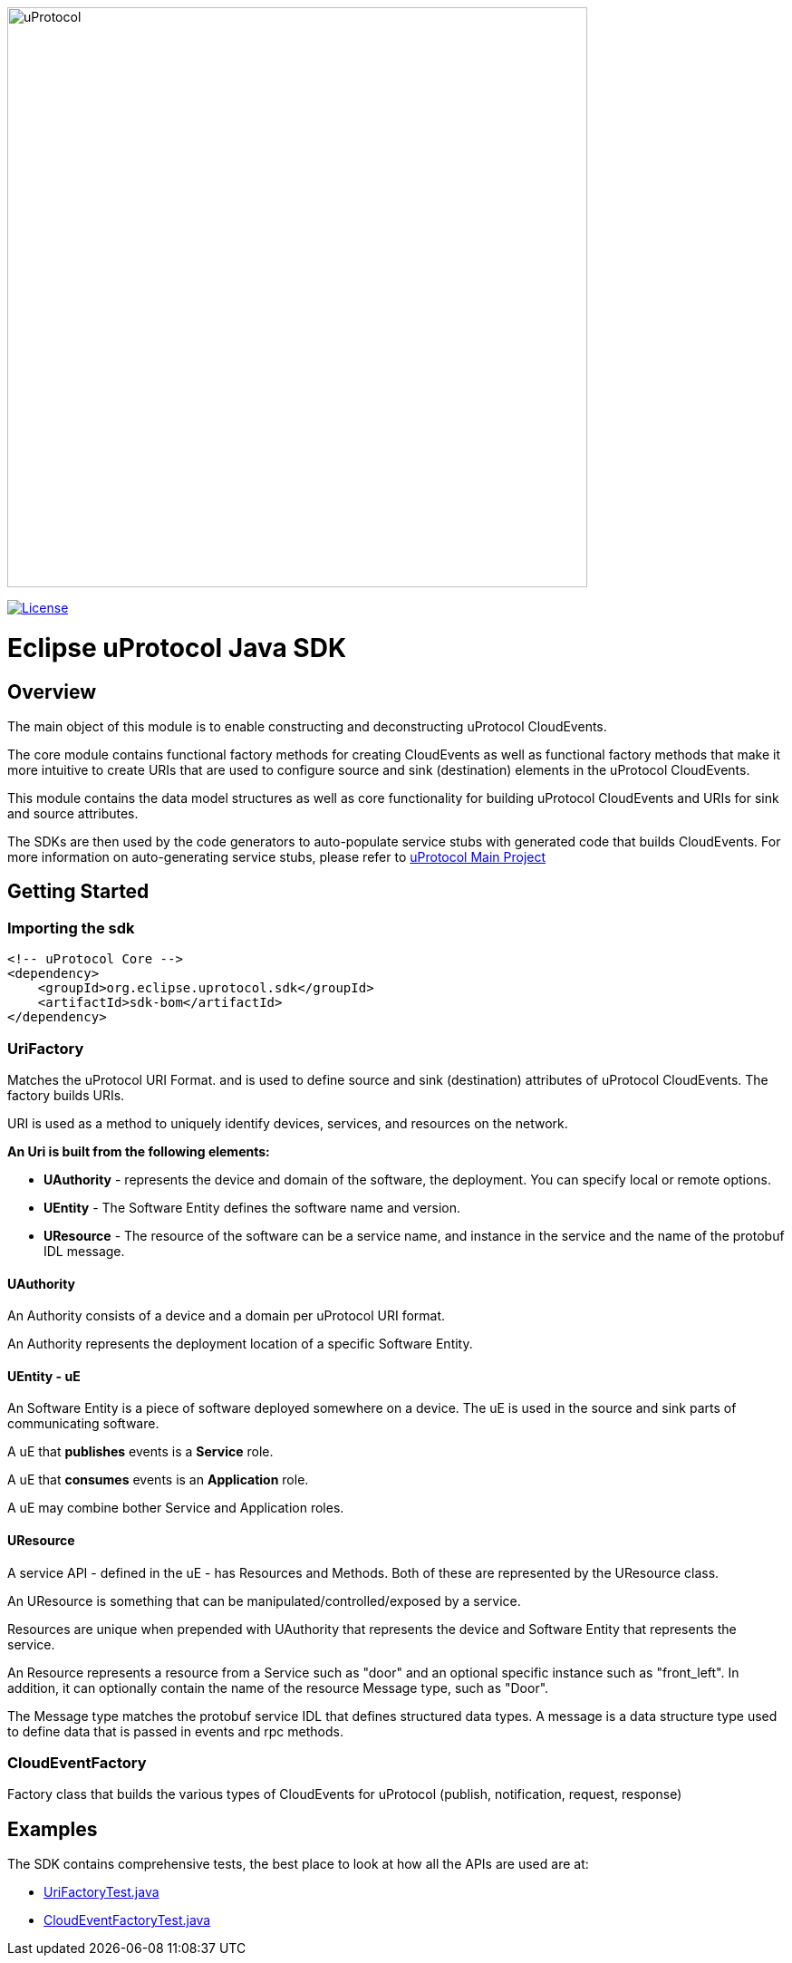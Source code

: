 image:https://github.com/eclipse-uprotocol/.github/raw/main/logo/uprotocol_logo.png[alt=uProtocol,640]

image:https://img.shields.io/badge/License-Apache%202.0-blue.svg[License,link=https://opensource.org/licenses/Apache-2.0]

= Eclipse uProtocol Java SDK
:toc:

== Overview

The main object of this module is to enable constructing and deconstructing uProtocol CloudEvents.

The core module contains functional factory methods for creating CloudEvents as well as functional factory methods that make it more intuitive to create URIs that are used to configure source and sink (destination) elements in the uProtocol CloudEvents.

This module contains the data model structures as well as core functionality for building uProtocol CloudEvents and URIs for sink and source attributes.

The SDKs are then used by the code generators to auto-populate service stubs with generated code that builds CloudEvents. For more information on auto-generating service stubs, please refer to http://github.com/eclipse-uprotocol/uprotocol[uProtocol Main Project]

== Getting Started

=== Importing the sdk

[source]
----
<!-- uProtocol Core -->
<dependency>
    <groupId>org.eclipse.uprotocol.sdk</groupId>
    <artifactId>sdk-bom</artifactId>
</dependency>
----


=== UriFactory

Matches the uProtocol URI Format. and is used to define source and sink (destination) attributes of uProtocol CloudEvents.
The factory builds URIs.

URI is used as a method to uniquely identify devices, services, and resources on the network.

*An Uri is built from the following elements:*

* *UAuthority* - represents the device and domain of the software, the deployment. You can specify local or remote options.
* *UEntity* - The Software Entity defines the software name and version.
* *UResource* - The resource of the software can be a service name, and instance in the service and the name of the protobuf IDL message.

==== UAuthority

An Authority consists of a device and a domain per uProtocol URI format.

An Authority represents the deployment location of a specific Software Entity.

==== UEntity - uE

An Software Entity is a piece of software deployed somewhere on a device. The uE is used in the source and sink parts of communicating software.

A uE that *publishes* events is a *Service* role.

A uE that *consumes* events is an *Application* role.

A uE may combine bother Service and Application roles.


==== UResource

A service API - defined in the uE - has Resources and Methods. Both of these are represented by the UResource class.

An UResource is something that can be manipulated/controlled/exposed by a service. 

Resources are unique when prepended with UAuthority that represents the device and Software Entity that represents the service.

An Resource represents a resource from a Service such as "door" and an optional specific instance such as "front_left".
In addition, it can optionally contain the name of the resource Message type, such as "Door". 

The Message type matches the protobuf service IDL that defines structured data types. A message is a data structure type used to define data that is passed in events and rpc methods.

=== CloudEventFactory
Factory class that builds the various types of CloudEvents for uProtocol (publish, notification, request, response)

== Examples

The SDK contains comprehensive tests, the best place to look at how all the APIs are used are at:

* link:src/test/java/org/eclipse/uprotocol/uri/factory/UriFactoryTest.java[UriFactoryTest.java]

* link:src/test/java/org/eclipse/uprotocol/cloudevent/factory/CloudEventFactoryTest.java[CloudEventFactoryTest.java]
